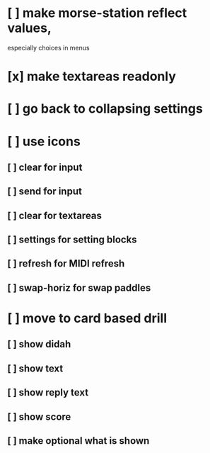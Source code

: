 * [ ] make morse-station reflect values,
	especially choices in menus
* [x] make textareas readonly
* [ ] go back to collapsing settings
* [ ] use icons
** [ ] clear for input
** [ ] send for input
** [ ] clear for textareas
** [ ] settings for setting blocks
** [ ] refresh for MIDI refresh
** [ ] swap-horiz for swap paddles
* [ ] move to card based drill
** [ ] show didah
** [ ] show text
** [ ] show reply text
** [ ] show score
** [ ] make optional what is shown
